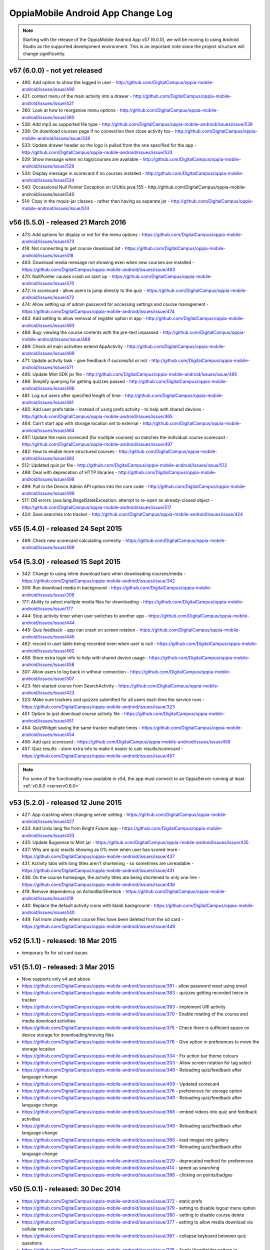 OppiaMobile Android App Change Log
====================================


.. note:: 
	Starting with the release of the OppiaMobile Android App v57 (6.0.0), we will be moving to using Android Studio as the 
	supported development environment. This is an important note since the project structure will change significantly.

.. _appv57:

v57 (6.0.0) - not yet released
--------------------------------------

* 490: Add option to show the logged in user - http://github.com/DigitalCampus/oppia-mobile-android/issues/issue/490
* 421: context menu of the main activity into a drawer - http://github.com/DigitalCampus/oppia-mobile-android/issues/issue/421
* 360: Look at how to reorganise menu options - http://github.com/DigitalCampus/oppia-mobile-android/issues/issue/360
* 538: Add mp3 as supported file type - http://github.com/DigitalCampus/oppia-mobile-android/issues/issue/538
* 338: On download courses page if no connection then close activity too - http://github.com/DigitalCampus/oppia-mobile-android/issues/issue/338
* 533: Update drawer header so the logo is pulled from the one specified for the app - http://github.com/DigitalCampus/oppia-mobile-android/issues/issue/533 
* 529: Show message when no tags/courses are available - http://github.com/DigitalCampus/oppia-mobile-android/issues/issue/529
* 534: Display message in scorecard if no courses installed - http://github.com/DigitalCampus/oppia-mobile-android/issues/issue/534
* 540: Occassional Null Pointer Exception on UIUtils.java:155 - http://github.com/DigitalCampus/oppia-mobile-android/issues/issue/540
* 514: Copy in the mquiz-jar classes - rather than having as separate jar - http://github.com/DigitalCampus/oppia-mobile-android/issues/issue/514

.. _appv56:

v56 (5.5.0) - released 21 March 2016
--------------------------------------

* 473: Add options for display or not for the menu options - https://github.com/DigitalCampus/oppia-mobile-android/issues/issue/473
* 418: Not connecting to get course download list - https://github.com/DigitalCampus/oppia-mobile-android/issues/issue/418
* 463: Download media message not showing even when new courses are installed - https://github.com/DigitalCampus/oppia-mobile-android/issues/issue/463
* 470: NullPointer causes crash on start up - https://github.com/DigitalCampus/oppia-mobile-android/issues/issue/470
* 472: In scorecard - allow users to jump directly to the quiz - https://github.com/DigitalCampus/oppia-mobile-android/issues/issue/472
* 474: Allow setting up of admin password for accessing settings and course management - https://github.com/DigitalCampus/oppia-mobile-android/issues/issue/474
* 483: Add setting to allow removal of register option in app - http://github.com/DigitalCampus/oppia-mobile-android/issues/issue/483
* 488: Bug: viewing the course contents with the pre-test unpassed - http://github.com/DigitalCampus/oppia-mobile-android/issues/issue/488
* 489: Check all main activities extend AppActivity - http://github.com/DigitalCampus/oppia-mobile-android/issues/issue/489
* 471: Update activity task - give feedback if successful or not - http://github.com/DigitalCampus/oppia-mobile-android/issues/issue/471
* 495: Update Mint SDK jar file - http://github.com/DigitalCampus/oppia-mobile-android/issues/issue/495
* 496: Simplify querying for getting quizzes passed - http://github.com/DigitalCampus/oppia-mobile-android/issues/issue/496
* 481: Log out users after specified length of time - http://github.com/DigitalCampus/oppia-mobile-android/issues/issue/481
* 465: Add user prefs table - instead of using prefs activity - to help with shared devices - http://github.com/DigitalCampus/oppia-mobile-android/issues/issue/465
* 464: Can't start app with storage location set to external - http://github.com/DigitalCampus/oppia-mobile-android/issues/issue/464
* 497: Update the main scorecard (for multiple courses) so matches the individual course scorecard - http://github.com/DigitalCampus/oppia-mobile-android/issues/issue/497
* 482: How to enable more structured courses - http://github.com/DigitalCampus/oppia-mobile-android/issues/issue/482
* 512: Updated quiz jar file - http://github.com/DigitalCampus/oppia-mobile-android/issues/issue/512
* 498: Deal with deprecation of HTTP libraries - http://github.com/DigitalCampus/oppia-mobile-android/issues/issue/498
* 499: Pull in the Device Admin API option into the core code - http://github.com/DigitalCampus/oppia-mobile-android/issues/issue/499
* 517: DB errors: java.lang.IllegalStateException: attempt to re-open an already-closed object - http://github.com/DigitalCampus/oppia-mobile-android/issues/issue/517
* 424: Save searches into tracker - http://github.com/DigitalCampus/oppia-mobile-android/issues/issue/424

.. _appv55:

v55 (5.4.0) - released 24 Sept 2015
-------------------------------------

* 469: Check new scorecard calculating correctly - https://github.com/DigitalCampus/oppia-mobile-android/issues/issue/469



v54 (5.3.0) - released 15 Sept 2015
----------------------------------------------------

* 342: Change to using inline download bars when downloading courses/media - https://github.com/DigitalCampus/oppia-mobile-android/issues/issue/342
* 309: Run download media in background - https://github.com/DigitalCampus/oppia-mobile-android/issues/issue/309
* 177: Ability to select multiple media files for downloading - https://github.com/DigitalCampus/oppia-mobile-android/issues/issue/177
* 444: Stop activity timer when user switches to another app - https://github.com/DigitalCampus/oppia-mobile-android/issues/issue/444
* 445: Quiz feedback - app can crash on screen rotation - https://github.com/DigitalCampus/oppia-mobile-android/issues/issue/445
* 462: record in user table being recorded even when user is null - https://github.com/DigitalCampus/oppia-mobile-android/issues/issue/462
* 458: Store extra login info to help with shared device usage - https://github.com/DigitalCampus/oppia-mobile-android/issues/issue/458
* 307: Allow users to log back in without connection - https://github.com/DigitalCampus/oppia-mobile-android/issues/issue/307
* 423: Not-started course from SearchActivity - https://github.com/DigitalCampus/oppia-mobile-android/issues/issue/423
* 323: Make sure trackers and quizzes submitted for all users each time the service runs - https://github.com/DigitalCampus/oppia-mobile-android/issues/issue/323
* 451: Option to just download course activity file - https://github.com/DigitalCampus/oppia-mobile-android/issues/issue/451
* 454: QuizWidget saving the same tracker multiple times - https://github.com/DigitalCampus/oppia-mobile-android/issues/issue/454
* 456: Add quiz scorecard - https://github.com/DigitalCampus/oppia-mobile-android/issues/issue/456
* 457: Quiz results - store extra info to make it easier to calc results/scorecard - https://github.com/DigitalCampus/oppia-mobile-android/issues/issue/457

.. note::
	For some of the functionality now available in v54, the app must connect to an OppiaServer running at least :ref:`v0.8.0 <serverv0.8.0>`

v53 (5.2.0) - released 12 June 2015
--------------------------------------------------

* 427: App crashing when changing server setting - https://github.com/DigitalCampus/oppia-mobile-android/issues/issue/427
* 433: Add Urdu lang file from Bright Future app - https://github.com/DigitalCampus/oppia-mobile-android/issues/issue/433
* 435: Update Bugsense to Mint jar - https://github.com/DigitalCampus/oppia-mobile-android/issues/issue/435
* 437: Why are quiz results showing as 0% even when user has scored more - https://github.com/DigitalCampus/oppia-mobile-android/issues/issue/437
* 431: Activity tabs with long titles aren't shortening - so sometimes are unreadable - https://github.com/DigitalCampus/oppia-mobile-android/issues/issue/431
* 436: On the course homepage, the activity titles are being shortened to only one line - https://github.com/DigitalCampus/oppia-mobile-android/issues/issue/436
* 419: Remove dependency on ActionBarSherlock - https://github.com/DigitalCampus/oppia-mobile-android/issues/issue/419
* 440: Replace the default activity icons with blank background - https://github.com/DigitalCampus/oppia-mobile-android/issues/issue/440
* 449: Fail more cleanly when course files have been deleted from the sd card - https://github.com/DigitalCampus/oppia-mobile-android/issues/issue/449

v52 (5.1.1) - released: 18 Mar 2015
---------------------------------------------------

* temporary fix for sd card issues

v51 (5.1.0) - released: 3 Mar 2015
---------------------------------------------------
* Now supports only v4 and above
* https://github.com/DigitalCampus/oppia-mobile-android/issues/issue/391 - 
  allow password reset using email
* https://github.com/DigitalCampus/oppia-mobile-android/issues/issue/383 - 
  quizzes getting recorded twice in tracker
* https://github.com/DigitalCampus/oppia-mobile-android/issues/issue/393 - 
  implement URl activity
* https://github.com/DigitalCampus/oppia-mobile-android/issues/issue/370 - 
  Enable rotating of the course and media download activities
* https://github.com/DigitalCampus/oppia-mobile-android/issues/issue/375 - 
  Check there is sufficient space on device storage for downloading/moving files
* https://github.com/DigitalCampus/oppia-mobile-android/issues/issue/376 - 
  Give option in preferences to move the storage location
* https://github.com/DigitalCampus/oppia-mobile-android/issues/issue/334 - 
  Fix action bar theme colours
* https://github.com/DigitalCampus/oppia-mobile-android/issues/issue/203 - 
  Allow screen rotation for tag select
* https://github.com/DigitalCampus/oppia-mobile-android/issues/issue/349 - 
  Reloading quiz/feedback after language change 
* https://github.com/DigitalCampus/oppia-mobile-android/issues/issue/409 - 
  Updated scorecard
* https://github.com/DigitalCampus/oppia-mobile-android/issues/issue/376 - 
  preferences for storage option
* https://github.com/DigitalCampus/oppia-mobile-android/issues/issue/349 - 
  Reloading quiz/feedback after language change  
* https://github.com/DigitalCampus/oppia-mobile-android/issues/issue/368 - 
  embed videos into quiz and feedback activities
* https://github.com/DigitalCampus/oppia-mobile-android/issues/issue/349 - 
  Reloading quiz/feedback after language change 
* https://github.com/DigitalCampus/oppia-mobile-android/issues/issue/366 - 
  load images into gallery
* https://github.com/DigitalCampus/oppia-mobile-android/issues/issue/349 - 
  Reloading quiz/feedback after language change 
* https://github.com/DigitalCampus/oppia-mobile-android/issues/issue/229 - 
  deprecated method for preferences  
* https://github.com/DigitalCampus/oppia-mobile-android/issues/issue/414 - 
  speed up searching
* https://github.com/DigitalCampus/oppia-mobile-android/issues/issue/398 - 
  clicking on points/badges

v50 (5.0.1) - released: 30 Dec 2014
---------------------------------------------------
* https://github.com/DigitalCampus/oppia-mobile-android/issues/issue/372 - 
  static prefs
* https://github.com/DigitalCampus/oppia-mobile-android/issues/issue/379 - 
  setting to disable logout menu option
* https://github.com/DigitalCampus/oppia-mobile-android/issues/issue/380 - 
  setting to disable course delete
* https://github.com/DigitalCampus/oppia-mobile-android/issues/issue/377 - 
  setting to allow media download via cellular network
* https://github.com/DigitalCampus/oppia-mobile-android/issues/issue/367 - 
  collapse keyboard between quiz questions
* https://github.com/DigitalCampus/oppia-mobile-android/issues/issue/378 - 
  Apply ViewHolder pattern in ArrayAdapters
* https://github.com/DigitalCampus/oppia-mobile-android/issues/issue/388 - 
  Require phone no on registration
* https://github.com/DigitalCampus/oppia-mobile-android/issues/issue/390 - 
  highlighting wrong categories on tag select

v49 (5.0.0) - released beta version: 18 Nov 2014
---------------------------------------------------
* Fix https://github.com/DigitalCampus/oppia-mobile-android/issues/issue/355 - 
  preventing media being visible to other apps
* Fix https://github.com/DigitalCampus/oppia-mobile-android/issues/issue/371 - 
  use custom media player
* Fix https://github.com/DigitalCampus/oppia-mobile-android/issues/issue/352 - 
  more reliable recording of media activity
* Fix https://github.com/DigitalCampus/oppia-mobile-android/issues/issue/337 - 
  move file storage to new location

v48 (4.1.2) - released: 1 Oct 2014
--------------------------------------

* Fix https://github.com/DigitalCampus/oppia-mobile-android/issues/issue/364 - 
  prevent error when directory in downloads dir
* Fix https://github.com/DigitalCampus/mquiz-jar/issues/issue/5 - prevent error 
  when response title is an int rather than string